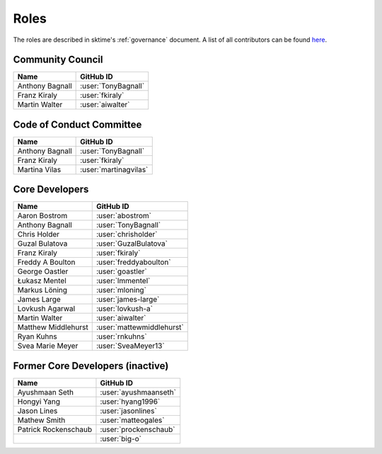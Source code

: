 .. _team:

=====
Roles
=====

The roles are described in sktime's :ref:`governance` document.
A list of all contributors can be found `here <contributors.md>`_.

Community Council
-----------------

.. list-table::
   :header-rows: 1

   * - Name
     - GitHub ID
   * - Anthony Bagnall
     - :user:`TonyBagnall`
   * - Franz Kiraly
     - :user:`fkiraly`
   * - Martin Walter
     - :user:`aiwalter`


Code of Conduct Committee
-------------------------

.. list-table::
   :header-rows: 1

   * - Name
     - GitHub ID
   * - Anthony Bagnall
     - :user:`TonyBagnall`
   * - Franz Kiraly
     - :user:`fkiraly`
   * - Martina Vilas
     - :user:`martinagvilas`

Core Developers
---------------

.. list-table::
   :header-rows: 1

   * - Name
     - GitHub ID
   * - Aaron Bostrom
     - :user:`abostrom`
   * - Anthony Bagnall
     - :user:`TonyBagnall`
   * - Chris Holder
     - :user:`chrisholder`
   * - Guzal Bulatova
     - :user:`GuzalBulatova`
   * - Franz Kiraly
     - :user:`fkiraly`
   * - Freddy A Boulton
     - :user:`freddyaboulton`
   * - George Oastler
     - :user:`goastler`
   * - Łukasz Mentel
     - :user:`lmmentel`
   * - Markus Löning
     - :user:`mloning`
   * - James Large
     - :user:`james-large`
   * - Lovkush Agarwal
     - :user:`lovkush-a`
   * - Martin Walter
     - :user:`aiwalter`
   * - Matthew Middlehurst
     - :user:`mattewmiddlehurst`
   * - Ryan Kuhns
     - :user:`rnkuhns`
   * - Svea Marie Meyer
     - :user:`SveaMeyer13`

Former Core Developers (inactive)
---------------------------------

.. list-table::
   :header-rows: 1

   * - Name
     - GitHub ID
   * - Ayushmaan Seth
     - :user:`ayushmaanseth`
   * - Hongyi Yang
     - :user:`hyang1996`
   * - Jason Lines
     - :user:`jasonlines`
   * - Mathew Smith
     - :user:`matteogales`
   * - Patrick Rockenschaub
     - :user:`prockenschaub`
   * -
     - :user:`big-o`
